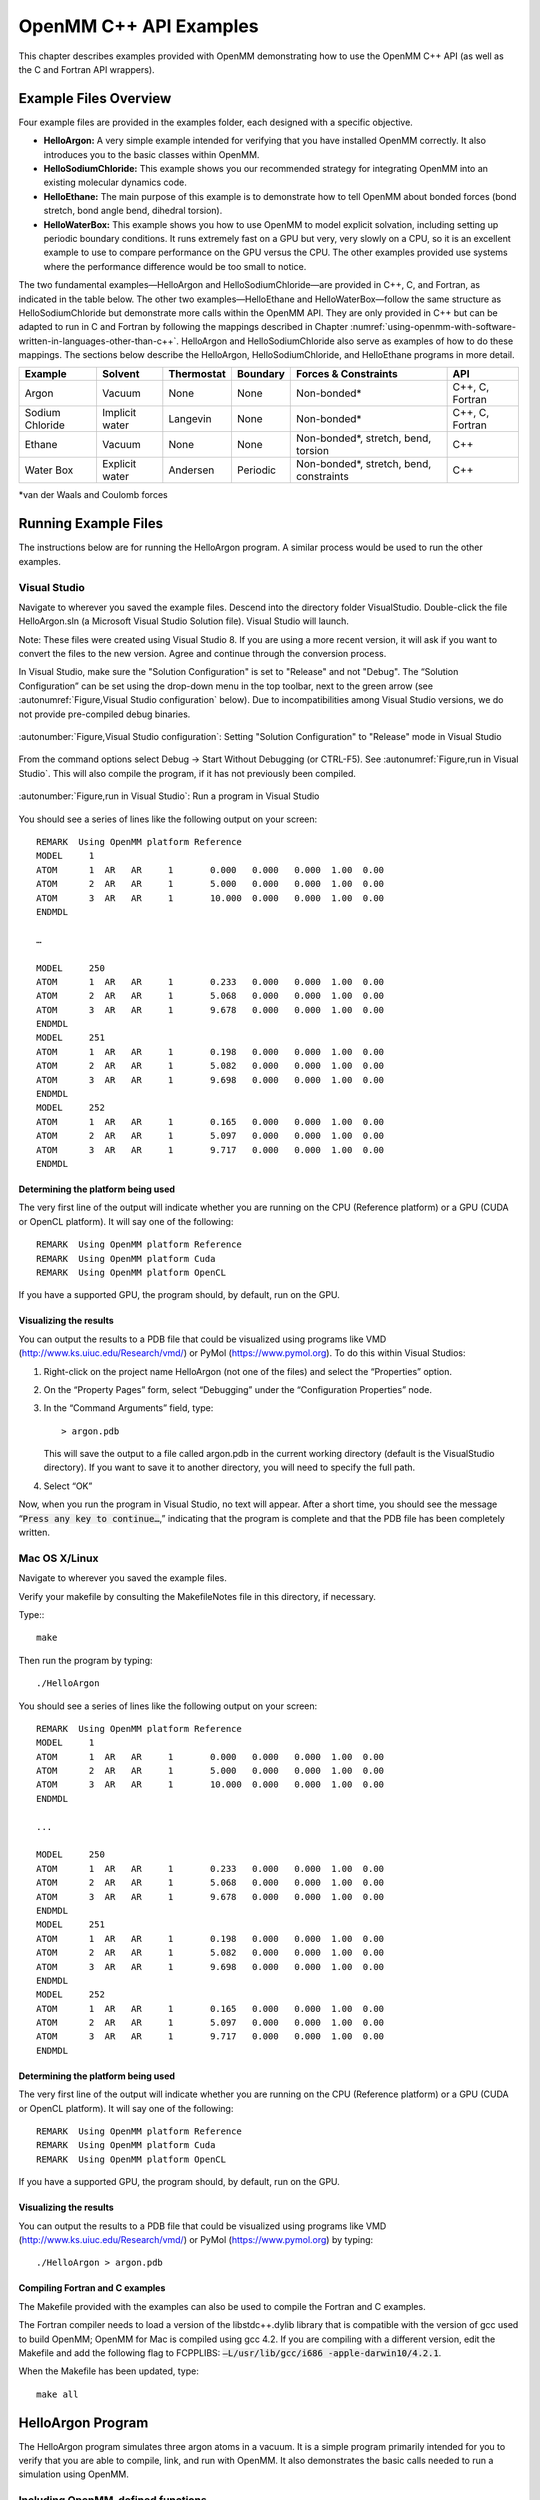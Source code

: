 .. _openmm-tutorials:

OpenMM C++ API Examples
#######################

This chapter describes examples provided with OpenMM demonstrating how to use
the OpenMM C++ API (as well as the C and Fortran API wrappers).

Example Files Overview
**********************

Four example files are provided in the examples folder, each designed with
a specific objective.

* **HelloArgon:**  A very simple example intended for verifying that you
  have installed OpenMM correctly.  It also introduces you to the basic classes
  within OpenMM.
* **HelloSodiumChloride:**  This example shows you our recommended strategy
  for integrating OpenMM into an existing molecular dynamics code.
* **HelloEthane:** The main purpose of this example is to demonstrate how
  to tell OpenMM about bonded forces (bond stretch, bond angle bend, dihedral
  torsion).
* **HelloWaterBox:**  This example shows you how to use OpenMM to model
  explicit solvation, including setting up periodic boundary conditions.  It runs
  extremely fast on a GPU but very, very slowly on a CPU, so it is an excellent
  example to use to compare performance on the GPU versus the CPU.  The other
  examples provided use systems where the performance difference would be too
  small to notice.


The two fundamental examples—HelloArgon and HelloSodiumChloride—are provided in
C++, C, and Fortran, as indicated in the table below.  The other two
examples—HelloEthane and HelloWaterBox—follow the same structure as
HelloSodiumChloride but demonstrate more calls within the OpenMM API.  They are
only provided in C++ but can be adapted to run in C and Fortran by following the
mappings described in Chapter :numref:`using-openmm-with-software-written-in-languages-other-than-c++`\ .
HelloArgon and HelloSodiumChloride also serve as examples of how to do these mappings.  The
sections below describe the HelloArgon, HelloSodiumChloride, and HelloEthane programs in more detail.

===============  ==============  ==========  ========  ========================================  ===============
Example          Solvent         Thermostat  Boundary  Forces & Constraints                      API
===============  ==============  ==========  ========  ========================================  ===============
Argon            Vacuum          None        None      Non-bonded\*                              C++, C, Fortran
Sodium Chloride  Implicit water  Langevin    None      Non-bonded\*                              C++, C, Fortran
Ethane           Vacuum          None        None      Non-bonded\*, stretch, bend, torsion      C++
Water Box        Explicit water  Andersen    Periodic  Non-bonded\*, stretch, bend, constraints  C++
===============  ==============  ==========  ========  ========================================  ===============

\*van der Waals and Coulomb forces

.. _running-example-files:

Running Example Files
**********************

The instructions below are for running the HelloArgon program.  A similar
process would be used to run the other examples.

Visual Studio
=============

Navigate to wherever you saved the example files.  Descend into the directory
folder VisualStudio. Double-click the file HelloArgon.sln (a Microsoft Visual
Studio Solution file).  Visual Studio will launch.

Note: These files were created using Visual Studio 8.  If you are using a more
recent version, it will ask if you want to convert the files to the new version.
Agree and continue through the conversion process.

In Visual Studio, make sure the "Solution Configuration" is set to "Release" and
not "Debug".  The “Solution Configuration” can be set using the drop-down menu
in the top toolbar, next to the green arrow (see :autonumref:`Figure,Visual Studio configuration`
below).  Due to incompatibilities among Visual Studio versions, we do not provide pre-compiled
debug binaries.



.. figure:: ../../images/VisualStudioSetConfiguration.jpg
   :align: center
   :width: 100%

   :autonumber:`Figure,Visual Studio configuration`:  Setting "Solution Configuration" to "Release" mode in Visual Studio




From the command options select Debug -> Start Without Debugging (or CTRL-F5).
See :autonumref:`Figure,run in Visual Studio`.  This will also compile the program, if it has not
previously been compiled.



.. figure:: ../../images/VisualStudioLaunch.jpg
   :align: center
   :width: 100%

   :autonumber:`Figure,run in Visual Studio`:  Run a program in Visual Studio

You should see a series of lines like the following output on your screen:
::

    REMARK  Using OpenMM platform Reference
    MODEL     1
    ATOM      1  AR   AR     1       0.000   0.000   0.000  1.00  0.00
    ATOM      2  AR   AR     1       5.000   0.000   0.000  1.00  0.00
    ATOM      3  AR   AR     1       10.000  0.000   0.000  1.00  0.00
    ENDMDL

    …

    MODEL     250
    ATOM      1  AR   AR     1       0.233   0.000   0.000  1.00  0.00
    ATOM      2  AR   AR     1       5.068   0.000   0.000  1.00  0.00
    ATOM      3  AR   AR     1       9.678   0.000   0.000  1.00  0.00
    ENDMDL
    MODEL     251
    ATOM      1  AR   AR     1       0.198   0.000   0.000  1.00  0.00
    ATOM      2  AR   AR     1       5.082   0.000   0.000  1.00  0.00
    ATOM      3  AR   AR     1       9.698   0.000   0.000  1.00  0.00
    ENDMDL
    MODEL     252
    ATOM      1  AR   AR     1       0.165   0.000   0.000  1.00  0.00
    ATOM      2  AR   AR     1       5.097   0.000   0.000  1.00  0.00
    ATOM      3  AR   AR     1       9.717   0.000   0.000  1.00  0.00
    ENDMDL


Determining the platform being used
-----------------------------------

The very first line of the output will indicate whether you are running on the
CPU (Reference platform) or a GPU (CUDA or OpenCL platform).  It will say one of
the following:
::

    REMARK  Using OpenMM platform Reference
    REMARK  Using OpenMM platform Cuda
    REMARK  Using OpenMM platform OpenCL

If you have a supported GPU, the program should, by default, run on the GPU.

Visualizing the results
------------------------

You can output the results to a PDB file that could be visualized using programs
like VMD (http://www.ks.uiuc.edu/Research/vmd/) or PyMol
(https://www.pymol.org).  To do this within Visual Studios:

#. Right-click on the project name HelloArgon (not one of the files) and select
   the “Properties” option.
#. On the “Property Pages” form, select “Debugging” under the “Configuration
   Properties” node.
#. In the “Command Arguments” field, type:

   ::

       > argon.pdb

   This will save the output to a file called argon.pdb in the current working
   directory (default is the VisualStudio directory).  If you want to save it to
   another directory, you will need to specify the full path.

#. Select “OK”


Now, when you run the program in Visual Studio, no text will appear.  After a
short time, you should see the message “\ :code:`Press any key to continue…`\ ,”
indicating that the program is complete and that the PDB file has been
completely written.

Mac OS X/Linux
==============

Navigate to wherever you saved the example files.

Verify your makefile by consulting the MakefileNotes file in this directory, if
necessary.

Type:::

    make


Then run the program by typing:
::

    ./HelloArgon

You should see a series of lines like the following output on your screen:
::

    REMARK  Using OpenMM platform Reference
    MODEL     1
    ATOM      1  AR   AR     1       0.000   0.000   0.000  1.00  0.00
    ATOM      2  AR   AR     1       5.000   0.000   0.000  1.00  0.00
    ATOM      3  AR   AR     1       10.000  0.000   0.000  1.00  0.00
    ENDMDL

    ...

    MODEL     250
    ATOM      1  AR   AR     1       0.233   0.000   0.000  1.00  0.00
    ATOM      2  AR   AR     1       5.068   0.000   0.000  1.00  0.00
    ATOM      3  AR   AR     1       9.678   0.000   0.000  1.00  0.00
    ENDMDL
    MODEL     251
    ATOM      1  AR   AR     1       0.198   0.000   0.000  1.00  0.00
    ATOM      2  AR   AR     1       5.082   0.000   0.000  1.00  0.00
    ATOM      3  AR   AR     1       9.698   0.000   0.000  1.00  0.00
    ENDMDL
    MODEL     252
    ATOM      1  AR   AR     1       0.165   0.000   0.000  1.00  0.00
    ATOM      2  AR   AR     1       5.097   0.000   0.000  1.00  0.00
    ATOM      3  AR   AR     1       9.717   0.000   0.000  1.00  0.00
    ENDMDL


Determining the platform being used
-----------------------------------

The very first line of the output will indicate whether you are running on the
CPU (Reference platform) or a GPU (CUDA or OpenCL platform).  It will say one of
the following:
::

    REMARK  Using OpenMM platform Reference
    REMARK  Using OpenMM platform Cuda
    REMARK  Using OpenMM platform OpenCL

If you have a supported GPU, the program should, by default, run on the GPU.

Visualizing the results
------------------------

You can output the results to a PDB file that could be visualized using programs
like VMD (http://www.ks.uiuc.edu/Research/vmd/) or PyMol
(https://www.pymol.org) by typing:
::

    ./HelloArgon > argon.pdb

Compiling Fortran and C examples
--------------------------------

The Makefile provided with the examples can also be used to compile the Fortran
and C examples.

The Fortran compiler needs to load a version of the libstdc++.dylib library that
is compatible with the version of gcc used to build OpenMM;   OpenMM for Mac is
compiled using gcc 4.2.  If you are compiling with a different version, edit the
Makefile and add the following flag to FCPPLIBS: :code:`–L/usr/lib/gcc/i686
-apple-darwin10/4.2.1`\ .

When the Makefile has been updated, type:
::

    make all

HelloArgon Program
******************

The HelloArgon program simulates three argon atoms in a vacuum.  It is a simple
program primarily intended for you to verify that you are able to compile, link,
and run with OpenMM.  It also demonstrates the basic calls needed to run a
simulation using OpenMM.

Including OpenMM-defined functions
==================================

The OpenMM header file *OpenMM.h* instructs the program to include
everything defined by the OpenMM libraries.  Include the header file by adding
the following line at the top of your program:  ::


    #include "OpenMM.h"

Running a program on GPU platforms
==================================

By default, a program will run on the Reference platform.  In order to run a
program on another platform (e.g., an NVIDIA or AMD GPU), you need to load the
required shared libraries for that other platform (e.g., Cuda, OpenCL).  The
easy way to do this is to call:

.. code-block:: c

    OpenMM::Platform::loadPluginsFromDirectory(OpenMM::Platform::getDefaultPluginsDirectory());

This will load all the shared libraries (plug-ins) that can be found, so you do
not need to explicitly know which libraries are available on a given machine.
In this way, the program will be able to run on another platform, if it is
available.

Running a simulation using the OpenMM public API
================================================

The OpenMM public API was described in Section :numref:`the-openmm-public-api`\ .  Here you will
see how to use those classes to create a simple system of three argon atoms and run a short
simulation.  The main components of the simulation are within the function
:code:`simulateArgon()`\ :

#. **System** – We first establish a system and add a non-bonded force to
   it.  At this point, there are no particles in the system.

   .. code-block:: c

        // Create a system with nonbonded forces.
        OpenMM::System system;
        OpenMM::NonbondedForce* nonbond = new OpenMM::NonbondedForce();
        system.addForce(nonbond);

   We then add the three argon atoms to the system.  For this system, all the data
   for the particles are hard-coded into the program.  While not a realistic
   scenario, it makes the example simpler and clearer.  The
   :code:`std::vector<OpenMM::Vec3>` is an array of vectors of 3.

   .. code-block:: c

        // Create three atoms.
        std::vector<OpenMM::Vec3> initPosInNm(3);
        for (int a = 0; a < 3; ++a)
        {
            initPosInNm[a] = OpenMM::Vec3(0.5*a,0,0); // location, nm

            system.addParticle(39.95); // mass of Ar, grams per mole

            // charge, L-J sigma (nm), well depth (kJ)
            nonbond->addParticle(0.0, 0.3350, 0.996); // vdWRad(Ar)=.188 nm
        }

   **Units:** Be very careful with the units in your program.  It is very easy
   to make mistakes with the units, so we recommend including them in your variable
   names, as we have done here :code:`initPosInNm` (position in nanometers).
   OpenMM provides conversion constants that should be used whenever there are
   conversions to be done; for simplicity, we did not do that in HelloArgon, but
   all the other examples show the use of these constants.

   It is hard to overemphasize the importance of careful units handling—it is very
   easy to make a mistake despite, or perhaps because of, the trivial nature of
   units conversion.  For more information about the units used in OpenMM, see
   Section :numref:`units`.

   **Adding Particle Information:** Both the system and the non-bonded
   force require information about the particles.  The system just needs to know
   the mass of the particle.  The non-bonded force requires information about the
   charge (in this case, argon is uncharged), and the Lennard-Jones parameters
   sigma (zero-energy separation distance) and well depth (see Section :numref:`lennard-jones-interaction`
   for more details).

   Note that the van der Waals radius for argon is 0.188 nm and that it has already
   been converted to sigma (0.335 nm) in the example above where it is added to the
   non-bonded force;  in your code, you should make use of the appropriate
   conversion factor supplied with OpenMM as discussed in Section :numref:`units`\ .

#. **Integrator** – We next specify the integrator to use to perform the
   calculations.  In this case, we choose a Verlet integrator to run a constant
   energy simulation.  The only argument required is the step size in picoseconds.

   .. code-block:: c

        OpenMM::VerletIntegrator integrator(0.004); // step size in ps

   We have chosen to use 0.004 picoseconds, or 4 femtoseconds, which is larger than
   that used in a typical molecular dynamics simulation.  However, since this
   example does not have any bonds with higher frequency components, like most
   molecular dynamics simulations do, this is an acceptable value.

#. **Context** – The context is an object that consists of an integrator and
   a system.  It manages the state of the simulation.  The code below initializes
   the context.  We then let the context select the best platform available to run
   on, since this is not specifically specified, and print out the chosen platform.
   This is useful information, especially when debugging.

   .. code-block:: c

        // Let OpenMM Context choose best platform.
        OpenMM::Context context(system, integrator);
        printf("REMARK  Using OpenMM platform %s\n", context.getPlatform().getName().c_str());

   We then initialize the system, setting the initial time, as well as the initial
   positions and velocities of the atoms.  In this example, we leave time and
   velocity at their default values of zero.

   .. code-block:: c

        // Set starting positions of the atoms. Leave time and velocity zero.
        context.setPositions(initPosInNm);

#. **Initialize and run the simulation** – The next block of code runs the
   simulation and saves its output.  For each frame of the simulation (in this
   example, a frame is defined by the advancement interval of the integrator; see
   below), the current state of the simulation is obtained and written out to a
   PDB-formatted file.

   .. code-block:: c

        // Simulate.
        for (int frameNum=1; ;++frameNum) {
            // Output current state information.
            OpenMM::State state = context.getState(OpenMM::State::Positions);
            const double  timeInPs = state.getTime();
            writePdbFrame(frameNum, state); // output coordinates

   *Getting state information has to be done in bulk, asking for information for
   all the particles at once.*  This is computationally expensive since this
   information can reside on the GPUs and requires communication overhead to
   retrieve, so you do not want to do it very often.  In the above code, we only
   request the positions, since that is all that is needed, and time from the
   state.

   The simulation stops after 10 ps; otherwise we ask the integrator to take 10
   steps (so one frame is equivalent to 10 time steps).   Normally, we would want
   to take more than 10 steps at a time, but to get a reasonable-looking animation,
   we use 10.

   .. code-block:: c

         if (timeInPs >= 10.)
             break;

         // Advance state many steps at a time, for efficient use of OpenMM.
         integrator.step(10); // (use a lot more than this normally)

Error handling for OpenMM
=========================

Error handling for OpenMM is explicitly designed so you do not have to check the
status after every call.  If anything goes wrong, OpenMM throws an exception.
It uses standard exceptions, so on many platforms, you will get the exception
message automatically.  However, we recommend using :code:`try-catch` blocks
to ensure you do catch the exception.

.. code-block:: c

    int main()
    {
        try {
            simulateArgon();
            return 0; // success!
        }
        // Catch and report usage and runtime errors detected by OpenMM and fail.
        catch(const std::exception& e) {
            printf("EXCEPTION: %s\n", e.what());
            return 1; // failure!
        }
    }

Writing out PDB files
=====================

For the HelloArgon program, we provide a simple PDB file writing function
:code:`writePdbFrame` that *only* writes out argon atoms.  The function
has nothing to do with OpenMM except for using the OpenMM State.  The function
extracts the positions from the State in nanometers (10\ :sup:`-9` m) and
converts them to Angstroms (10\ :sup:`-10` m) to be compatible with the PDB
format.   Again, we emphasize how important it is to track the units being used!

.. code-block:: c

    void writePdbFrame(int frameNum, const OpenMM::State& state)
    {
        // Reference atomic positions in the OpenMM State.
        const std::vector<OpenMM::Vec3>& posInNm = state.getPositions();

        // Use PDB MODEL cards to number trajectory frames
        printf("MODEL     %d\n", frameNum); // start of frame
        for (int a = 0; a < (int)posInNm.size(); ++a)
        {
            printf("ATOM  %5d  AR   AR     1    ", a+1); // atom number
            printf("%8.3f%8.3f%8.3f  1.00  0.00\n",      // coordinates
            // "*10" converts nanometers to Angstroms
            posInNm[a][0]*10, posInNm[a][1]*10, posInNm[a][2]*10);
        }
        printf("ENDMDL\n"); // end of frame
    }

:code:`MODEL` and :code:`ENDMDL` are used to mark the beginning and end
of a frame, respectively.  By including multiple frames in a PDB file, you can
visualize the simulation trajectory.

HelloArgon output
=================

The output of the HelloArgon program can be saved to a *.pdb* file and
visualized using programs like VMD or PyMol (see Section :numref:`running-example-files`).
You should see three atoms moving linearly away and towards one another:


.. figure:: ../../images/Argon.png
   :align: center


You may need to adjust the van der Waals radius in your visualization program to
see the atoms colliding.

HelloSodiumChloride Program
***************************

The HelloSodiumChloride models several sodium (Na\ :sup:`+`\ ) and chloride
(Cl\ :sup:`-`\ ) ions in implicit solvent (using a Generalized Born/Surface Area, or
GBSA, OBC model).  As with the HelloArgon program, only non-bonded forces are
simulated.

The main purpose of this example is to illustrate our recommended strategy for
integrating OpenMM into an existing molecular dynamics (MD) code:

#. **Write a few, high-level interface routines containing all your OpenMM
   calls**\ :  Rather than make OpenMM calls throughout your program, we
   recommend writing a handful of interface routines that understand both your MD
   code’s data structures and OpenMM.  Organize these routines into a separate
   compilation unit so you do not have to make huge changes to your existing MD
   code.  These routines could be written in any language that is callable from the
   existing MD code.  We recommend writing them in C++ since that is what OpenMM is
   written in, but you can also write them in C or Fortran; see Chapter
   :numref:`using-openmm-with-software-written-in-languages-other-than-c++`\ .


#. **Call only these high-level interface routines from your existing MD
   code:**  This provides a clean separation between the existing MD code and
   OpenMM, so that changes to OpenMM will not directly impact the existing MD code.
   One way to implement this is to use opaque handles, a standard trick used (for
   example) for opening files in Linux.  An existing MD code can communicate with
   OpenMM via the handle, but knows none of the details of the handle.  It only has
   to hold on to the handle and give it back to OpenMM.


In the example described below, you will see how this strategy can be
implemented for a very simple MD code.  Chapter :numref:`examples-of-openmm-integration`
describes the strategies used in integrating OpenMM into real MD codes.

.. _simple-molecular-dynamics-system:

Simple molecular dynamics system
================================

The initial sections of HelloSodiumChloride.cpp represent a very simple
molecular dynamics system.  The system includes modeling and simulation
parameters and the atom and force field data.  It also provides a data structure
\ :code:`posInAng[3]` for storing the current state.  These sections represent
(in highly simplified form) information that would be available from an existing
MD code, and will be used to demonstrate how to integrate OpenMM with an
existing MD program.

.. code-block:: c

    // -----------------------------------------------------------------
    //                   MODELING AND SIMULATION PARAMETERS
    // -----------------------------------------------------------------
    static const double Temperature         = 300;     // Kelvins
    static const double FrictionInPerPs     = 91.;     // collisions per picosecond
    static const double SolventDielectric   = 80.;     // typical for water
    static const double SoluteDielectric    = 2.;      // typical for protein

    static const double StepSizeInFs        = 4;       // integration step size (fs)
    static const double ReportIntervalInFs  = 50;      // how often to issue PDB frame (fs)
    static const double SimulationTimeInPs  = 100;     // total simulation time (ps)

    // Decide whether to request energy calculations.
    static const bool   WantEnergy          = true;


    // -----------------------------------------------------------------
    //                          ATOM AND FORCE FIELD DATA
    // -----------------------------------------------------------------
    // This is not part of OpenMM; just a struct we can use to collect atom
    // parameters for this example. Normally atom parameters would come from the
    // force field's parameterization file. We're going to use data in Angstrom and
    // Kilocalorie units and show how to safely convert to OpenMM's internal unit
    // system which uses nanometers and kilojoules.
    static struct MyAtomInfo {
        const char* pdb;
        double      mass, charge, vdwRadiusInAng, vdwEnergyInKcal,
                    gbsaRadiusInAng, gbsaScaleFactor;
        double      initPosInAng[3];
        double      posInAng[3]; // leave room for runtime state info
    } atoms[] = {
    // pdb   mass  charge  vdwRad vdwEnergy   gbsaRad gbsaScale  initPos
    {" NA ", 22.99,  1,    1.8680, 0.00277,    1.992,   0.8,     8, 0,  0},
    {" CL ", 35.45, -1,    2.4700, 0.1000,     1.735,   0.8,    -8, 0,  0},
    {" NA ", 22.99,  1,    1.8680, 0.00277,    1.992,   0.8,     0, 9,  0},
    {" CL ", 35.45, -1,    2.4700, 0.1000,     1.735,   0.8,     0,-9,  0},
    {" NA ", 22.99,  1,    1.8680, 0.00277,    1.992,   0.8,     0, 0,-10},
    {" CL ", 35.45, -1,    2.4700, 0.1000,     1.735,   0.8,     0, 0, 10},
    {""} // end of list
    };


Interface routines
==================

The key to our recommended integration strategy is the interface routines.  You
will need to decide what interface routines are required for effective
communication between your existing MD program and OpenMM, but typically there
will only be six or seven.  In our example, the following four routines suffice:

* **Initialize:** Data structures that already exist in your MD program
  (i.e., force fields, constraints, atoms in the system) are passed to the
  :code:`Initialize` routine, which makes appropriate calls to OpenMM and then
  returns a handle to the OpenMM object that can be used by the existing MD
  program.
* **Terminate:** Clean up the heap space allocated by :code:`Initialize`
  by passing the handle to the :code:`Terminate` routine.
* **Advance State:** The :code:`AdvanceState` routine advances the
  simulation.  It requires that the calling function, the existing MD code, gives
  it a handle.
* **Retrieve State:** When you want to do an analysis or generate some kind
  of report, you call the :code:`RetrieveState` routine.  You have to give it
  a handle.  It then fills in a data structure that is defined in the existing MD
  code, allowing the MD program to use it in its existing routines without further
  modification.

Note that these are just descriptions of the routines’ functions—you can call
them anything you like and implement them in whatever way makes sense for your
MD code.

In the example code, the four routines performing these functions, plus an
opaque data structure (the handle), would be declared, as shown below.  Then,
the main program, which sets up, runs, and reports on the simulation, accesses
these routines and the opaque data structure (in this case, the variable
:code:`omm`\ ).  As you can see, it does not have access to any OpenMM
declarations, only to the interface routines that you write so there is no need
to change the build environment.

.. code-block:: c

    struct MyOpenMMData;
    static MyOpenMMData* myInitializeOpenMM(const MyAtomInfo atoms[],
                                            double temperature,
                                            double frictionInPs,
                                            double solventDielectric,
                                            double soluteDielectric,
                                            double stepSizeInFs,
                                            std::string& platformName);
    static void          myStepWithOpenMM(MyOpenMMData*, int numSteps);
    static void          myGetOpenMMState(MyOpenMMData*,
                                          bool wantEnergy,
                                          double& time,
                                          double& energy,
                                          MyAtomInfo atoms[]);
    static void          myTerminateOpenMM(MyOpenMMData*);


    // -----------------------------------------------------------------
    //                                MAIN PROGRAM
    // -----------------------------------------------------------------
    int main() {
        const int NumReports     = (int)(SimulationTimeInPs*1000 / ReportIntervalInFs + 0.5);
        const int NumSilentSteps = (int)(ReportIntervalInFs / StepSizeInFs + 0.5);

        // ALWAYS enclose all OpenMM calls with a try/catch block to make sure that
        // usage and runtime errors are caught and reported.
        try {
            double        time, energy;
            std::string   platformName;

            // Set up OpenMM data structures; returns OpenMM Platform name.
            MyOpenMMData* omm = myInitializeOpenMM(atoms, Temperature, FrictionInPerPs,
                 SolventDielectric, SoluteDielectric, StepSizeInFs, platformName);

            // Run the simulation:
            //  (1) Write the first line of the PDB file and the initial configuration.
            //  (2) Run silently entirely within OpenMM between reporting intervals.
            //  (3) Write a PDB frame when the time comes.
            printf("REMARK  Using OpenMM platform %s\n", platformName.c_str());
            myGetOpenMMState(omm, WantEnergy, time, energy, atoms);
            myWritePDBFrame(1, time, energy, atoms);

            for (int frame=2; frame <= NumReports; ++frame) {
                myStepWithOpenMM(omm, NumSilentSteps);
                myGetOpenMMState(omm, WantEnergy, time, energy, atoms);
                myWritePDBFrame(frame, time, energy, atoms);
            }

            // Clean up OpenMM data structures.
            myTerminateOpenMM(omm);

            return 0; // Normal return from main.
        }

        // Catch and report usage and runtime errors detected by OpenMM and fail.
        catch(const std::exception& e) {
            printf("EXCEPTION: %s\n", e.what());
            return 1;
        }
    }

We will examine the implementation of each of the four interface routines and
the opaque data structure (handle) in the sections below.

Units
-----

The simple molecular dynamics system described in Section :numref:`simple-molecular-dynamics-system`
employs the commonly used units of angstroms and kcals.  These differ from the units and
parameters used within OpenMM (see Section :numref:`units`\ ): nanometers and kilojoules.
These differences may be small but they are critical and must be carefully
accounted for in the interface routines.

Lennard-Jones potential
-----------------------

The Lennard-Jones potential describes the energy between two identical atoms as
the distance between them varies.

The van der Waals “size” parameter is used to identify the distance at which the
energy between these two atoms is at a minimum (that is, where the van der Waals
force is most attractive).  There are several ways to specify this parameter,
typically, either as the van der Waals radius r\ :sub:`vdw` or as the actual
distance between the two atoms d\ :sub:`min` (also called r\ :sub:`min`\ ),
which is twice the van der Waals radius r\ :sub:`vdw`\ .  A third way to
describe the potential is through sigma :math:`\sigma`, which identifies the distance at
which the energy function crosses zero as the atoms move closer together than
d\ :sub:`min`\ .  (See Section :numref:`lennard-jones-interaction` for more details about the
relationship between these).

:math:`\sigma` turns out to be about 0.89*d\ :sub:`min`\ , which is close enough to
d\ :sub:`min` that it makes it hard to distinguish the two.  Be very careful that
you use the correct value.  In the example below, we will show you how to use
the built-in OpenMM conversion constants to avoid errors.

Lennard-Jones parameters are defined for pairs of identical atoms, but must also
be applied to pairs of dissimilar atoms. That is done by “combining rules” that
differ among popular MD codes. Two of the most common are:

* Lorentz-Berthelot (used by AMBER, CHARMM):

.. math::
    r=\frac{r_i+r_j}{2}, \epsilon=\sqrt{\epsilon_i \epsilon_j}

* Jorgensen (used by OPLS):

.. math::
    r=\sqrt{r_i r_j}, \epsilon=\sqrt{\epsilon_i \epsilon_j}


where *r* = the effective van der Waals “size” parameter (minimum radius,
minimum distance, or zero crossing (sigma)), and :math:`\epsilon` = the effective van
der Waals energy well depth parameter, for the dissimilar pair of atoms *i*
and *j*\ .

OpenMM only implements Lorentz-Berthelot directly, but others can be implemented
using the CustomNonbondedForce class.  (See Section :numref:`customnonbondedforce` for details.)

Opaque handle MyOpenMMData
--------------------------

In this example, the handle used by the interface to OpenMM is a pointer to a
struct called :code:`MyOpenMMData.`  The pointer itself is opaque, meaning
the calling program has no knowledge of what the layout of the object it points
to is, or how to use it to directly interface with OpenMM.  The calling program
will simply pass this opaque handle from one interface routine to another.

There are many different ways to implement the handle.  The code below shows
just one example.  A simulation requires three OpenMM objects (a System, a
Context, and an Integrator) and so these must exist within the handle.  If other
objects were required for a simulation, you would just add them to your handle;
there would be no change in the main program using the handle.

.. code-block:: c

    struct MyOpenMMData {
        MyOpenMMData() : system(0), context(0), integrator(0) {}
        ~MyOpenMMData() {delete system; delete context; delete integrator;}
        OpenMM::System*         system;
        OpenMM::Context*        context;
        OpenMM::Integrator*     integrator;
    };

In addition to establishing pointers to the required three OpenMM objects,
:code:`MyOpenMMData` has a constructor :code:`MyOpenMMData()` that sets
the pointers for the three OpenMM objects to zero and a destructor
:code:`~MyOpenMMData()` that (in C++) gives the heap space back.  This was
done in-line in the HelloArgon program, but we recommend you use something like
the method here instead.

myInitializeOpenMM
-------------------

The :code:`myInitializeOpenMM` function takes the data structures and
simulation parameters from the existing MD code and returns a new handle that
can be used to do efficient computations with OpenMM.  It also returns the
:code:`platformName` so the calling program knows what platform (e.g., CUDA,
OpenCL, Reference) was used.

.. code-block:: c

    static MyOpenMMData*
    myInitializeOpenMM( const MyAtomInfo    atoms[],
                        double              temperature,
                        double              frictionInPs,
                        double              solventDielectric,
                        double              soluteDielectric,
                        double              stepSizeInFs,
                        std::string&        platformName)


This initialization routine is very similar to the HelloArgon example program,
except that objects are created and put in the handle.  For instance, just as in
the HelloArgon program, the first step is to load the OpenMM plug-ins, so that
the program will run on the best performing platform that is available.   Then,
a System is created **and** assigned to the handle :code:`omm`\ .
Similarly, forces are added to the System which is already in the handle.

.. code-block:: c

    // Load all available OpenMM plugins from their default location.
    OpenMM::Platform::loadPluginsFromDirectory
           (OpenMM::Platform::getDefaultPluginsDirectory());

    // Allocate space to hold OpenMM objects while we're using them.
    MyOpenMMData* omm = new MyOpenMMData();

    // Create a System and Force objects within the System. Retain a reference
    // to each force object so we can fill in the forces. Note: the OpenMM
    // System takes ownership of the force objects;don't delete them yourself.
    omm->system = new OpenMM::System();
    OpenMM::NonbondedForce* nonbond = new OpenMM::NonbondedForce();
    OpenMM::GBSAOBCForce*   gbsa    = new OpenMM::GBSAOBCForce();
    omm->system->addForce(nonbond);
    omm->system->addForce(gbsa);

    // Specify dielectrics for GBSA implicit solvation.
    gbsa->setSolventDielectric(solventDielectric);
    gbsa->setSoluteDielectric(soluteDielectric);


In the next step, atoms are added to the System within the handle, with
information about each atom coming from the data structure that was passed into
the initialization function from the existing MD code.  As shown in the
HelloArgon program, both the System and the forces need information about the
atoms.  For those unfamiliar with the C++ Standard Template Library, the
:code:`push_back` function called at the end of this code snippet just adds
the given argument to the end of a C++ “vector” container.

.. code-block:: c

    // Specify the atoms and their properties:
    //  (1) System needs to know the masses.
    //  (2) NonbondedForce needs charges,van der Waals properties(in MD units!).
    //  (3) GBSA needs charge, radius, and scale factor.
    //  (4) Collect default positions for initializing the simulation later.
    std::vector<Vec3> initialPosInNm;
    for (int n=0; *atoms[n].pdb; ++n) {
         const MyAtomInfo& atom = atoms[n];

         omm->system->addParticle(atom.mass);

         nonbond->addParticle(atom.charge,
                             atom.vdwRadiusInAng * OpenMM::NmPerAngstrom
                                                 * OpenMM::SigmaPerVdwRadius,
                             atom.vdwEnergyInKcal * OpenMM::KJPerKcal);

         gbsa->addParticle(atom.charge,
                           atom.gbsaRadiusInAng * OpenMM::NmPerAngstrom,
                           atom.gbsaScaleFactor);

         // Convert the initial position to nm and append to the array.
         const Vec3 posInNm(atom.initPosInAng[0] * OpenMM::NmPerAngstrom,
                      atom.initPosInAng[1] * OpenMM::NmPerAngstrom,
                      atom.initPosInAng[2] * OpenMM::NmPerAngstrom);
         initialPosInNm.push_back(posInNm);


**Units:**  Here we emphasize the need to pay special attention to the
units.   As mentioned earlier, the existing MD code in this example uses units
of angstroms and kcals, but OpenMM uses nanometers and kilojoules.  So the
initialization routine will need to convert the values from the existing MD code
into the OpenMM units before assigning them to the OpenMM objects.

In the code above, we have used the unit conversion constants that come with
OpenMM (e.g., :code:`OpenMM::NmPerAngstrom`\ ) to perform these conversions.
Combined with the naming convention of including the units in the variable name
(e.g., :code:`initPosInAng`\ ), the unit conversion constants are useful
reminders to pay attention to units and minimize errors.

Finally, the initialization routine creates the Integrator and Context for the
simulation.  Again, note the change in units for the arguments!   The routine
then gets the platform that will be used to run the simulation and returns that,
along with the handle :code:`omm`\ , back to the calling function.

.. code-block:: c

    // Choose an Integrator for advancing time, and a Context connecting the
    // System with the Integrator for simulation. Let the Context choose the
    // best available Platform. Initialize the configuration from the default
    // positions we collected above. Initial velocities will be zero but could
    // have been set here.
    omm->integrator = new OpenMM::LangevinMiddleIntegrator(temperature,
    frictionInPs,
    stepSizeInFs * OpenMM::PsPerFs);
    omm->context    = new OpenMM::Context(*omm->system, *omm->integrator);
    omm->context->setPositions(initialPosInNm);

    platformName = omm->context->getPlatform().getName();
    return omm;


myGetOpenMMState
----------------

The :code:`myGetOpenMMState` function takes the handle and returns the time,
energy, and data structure for the atoms in a way that the existing MD code can
use them without modification.

.. code-block:: c

    static void
    myGetOpenMMState(MyOpenMMData* omm, bool wantEnergy,
                     double& timeInPs, double& energyInKcal, MyAtomInfo atoms[])

Again, this is another interface routine in which you need to be very careful of
your units!  Note the conversion from the OpenMM units back to the units used in
the existing MD code.

.. code-block:: c

    int infoMask = 0;
    infoMask = OpenMM::State::Positions;
    if (wantEnergy) {
       infoMask += OpenMM::State::Velocities; // for kinetic energy (cheap)
       infoMask += OpenMM::State::Energy;     // for pot. energy (more expensive)
    }
    // Forces are also available (and cheap).

    const OpenMM::State state = omm->context->getState(infoMask);
    timeInPs = state.getTime(); // OpenMM time is in ps already

    // Copy OpenMM positions into atoms array and change units from nm to Angstroms.
    const std::vector<Vec3>& positionsInNm = state.getPositions();
    for (int i=0; i < (int)positionsInNm.size(); ++i)
        for (int j=0; j < 3; ++j)
             atoms[i].posInAng[j] = positionsInNm[i][j] * OpenMM::AngstromsPerNm;

    // If energy has been requested, obtain it and convert from kJ to kcal.
    energyInKcal = 0;
    if (wantEnergy)
       energyInKcal = (state.getPotentialEnergy() + state.getKineticEnergy())
                      * OpenMM::KcalPerKJ;

myStepWithOpenMM
----------------

The :code:`myStepWithOpenMM` routine takes the handle, uses it to find the
Integrator, and then sets the number of steps for the Integrator to take.  It
does not return any values.

.. code-block:: c

    static void
    myStepWithOpenMM(MyOpenMMData* omm, int numSteps) {
        omm->integrator->step(numSteps);
    }

myTerminateOpenMM
-----------------

The :code:`myTerminateOpenMM` routine takes the handle and deletes all the
components, e.g., the Context and System, cleaning up the heap space.

.. code-block:: c

    static void
    myTerminateOpenMM(MyOpenMMData* omm) {
        delete omm;
    }


HelloEthane Program
*******************

The HelloEthane program simulates ethane (H3-C-C-H3) in a vacuum.  It is
structured similarly to the HelloSodiumChloride example, but includes bonded
forces (bond stretch, bond angle bend, dihedral torsion).  In setting up these
bonded forces, the program illustrates some of the other inconsistencies in
definitions and units that you should watch out for.

The bonded forces are added to the system within the initialization interface
routine, similar to how the non-bonded forces were added in the
HelloSodiumChloride example:

.. code-block:: c

    // Create a System and Force objects within the System. Retain a reference
    // to each force object so we can fill in the forces. Note: the System owns
    // the force objects and will take care of deleting them; don't do it yourself!
    OpenMM::System&                 system      = *(omm->system = new OpenMM::System());
    OpenMM::NonbondedForce&         nonbond     = *new OpenMM::NonbondedForce();
    OpenMM::HarmonicBondForce&      bondStretch = *new OpenMM::HarmonicBondForce();
    OpenMM::HarmonicAngleForce&     bondBend    = *new OpenMM::HarmonicAngleForce();
    OpenMM::PeriodicTorsionForce&   bondTorsion = *new OpenMM::PeriodicTorsionForce();
    system.addForce(&nonbond);
    system.addForce(&bondStretch);
    system.addForce(&bondBend);
    system.addForce(&bondTorsion);

\ **Constrainable and non-constrainable bonds:**  In the initialization
routine, we also set up the bonds.  If constraints are being used, then we tell
the System about the constrainable bonds:

.. code-block:: c

    std::vector< std::pair<int,int> > bondPairs;
    for (int i=0; bonds[i].type != EndOfList; ++i) {
        const int*      atom = bonds[i].atoms;
        const BondType& bond = bondType[bonds[i].type];

        if (UseConstraints && bond.canConstrain) {
            system.addConstraint(atom[0], atom[1],
                    bond.nominalLengthInAngstroms * OpenMM::NmPerAngstrom);
        }

Otherwise, we need to give the HarmonicBondForce the bond stretch parameters.

\ **Warning**\ *:* The constant used to specify the stiffness may be defined
differently between the existing MD code and OpenMM.  For instance, AMBER uses
the constant, as given in the harmonic *energy* term kx\ :sup:`2`\ , where
the force is 2kx (k = constant and x = distance).  OpenMM wants the constant, as
used in the *force* term kx (with energy 0.5 * kx\ :sup:`2`\ ).  So a factor
of 2 must be introduced when setting the bond stretch parameters in an OpenMM
system using data from an AMBER system.

.. code-block:: c

    bondStretch.addBond(atom[0], atom[1], bond.nominalLengthInAngstroms * OpenMM::NmPerAngstrom,
                        bond.stiffnessInKcalPerAngstrom2 * 2 * OpenMM::KJPerKcal *
                        OpenMM::AngstromsPerNm * OpenMM::AngstromsPerNm);


**Non-bond exclusions:** Next, we deal with non-bond exclusions. These are
used for pairs of atoms that appear close to one another in the network of bonds
in a molecule. For atoms that close, normal non-bonded forces do not apply or
are reduced in magnitude.  First, we create a list of bonds to generate the non-
bond exclusions:

.. code-block:: c

    bondPairs.push_back(std::make_pair(atom[0], atom[1]));

OpenMM’s non-bonded force provides a convenient routine for creating the common
exceptions. These are: (1) for atoms connected by one bond (1-2) or connected by
just one additional bond (1-3), Coulomb and van der Waals terms do not apply;
and (2) for atoms connected by three bonds (1-4), Coulomb and van der Waals
terms apply but are reduced by a force-field dependent scale factor.  In
general, you may introduce additional exceptions, but the standard ones suffice
here and in many other circumstances.

.. code-block:: c

    // Exclude 1-2, 1-3 bonded atoms from nonbonded forces, and scale down 1-4 bonded atoms.
    nonbond.createExceptionsFromBonds(bondPairs, Coulomb14Scale, LennardJones14Scale);

    // Create the 1-2-3 bond angle harmonic terms.
    for (int i=0; angles[i].type != EndOfList; ++i) {
         const int*       atom  = angles[i].atoms;
         const AngleType& angle = angleType[angles[i].type];

    // See note under bond stretch above regarding the factor of 2 here.
    bondBend.addAngle(atom[0],atom[1],atom[2],
    angle.nominalAngleInDegrees     * OpenMM::RadiansPerDegree,
    angle.stiffnessInKcalPerRadian2 * 2 *
    OpenMM::KJPerKcal);
    }

    // Create the 1-2-3-4 bond torsion (dihedral) terms.
    for (int i=0; torsions[i].type != EndOfList; ++i) {
         const int*         atom = torsions[i].atoms;
        const TorsionType& torsion = torsionType[torsions[i].type];
        bondTorsion.addTorsion(atom[0],atom[1],atom[2],atom[3],
                torsion.periodicity,
                torsion.phaseInDegrees  * OpenMM::RadiansPerDegree,
                torsion.amplitudeInKcal * OpenMM::KJPerKcal);
    }

The rest of the code is similar to the HelloSodiumChloride example and will not
be covered in detail here.  Please refer to the program HelloEthane.cpp itself,
which is well-commented, for additional details.
